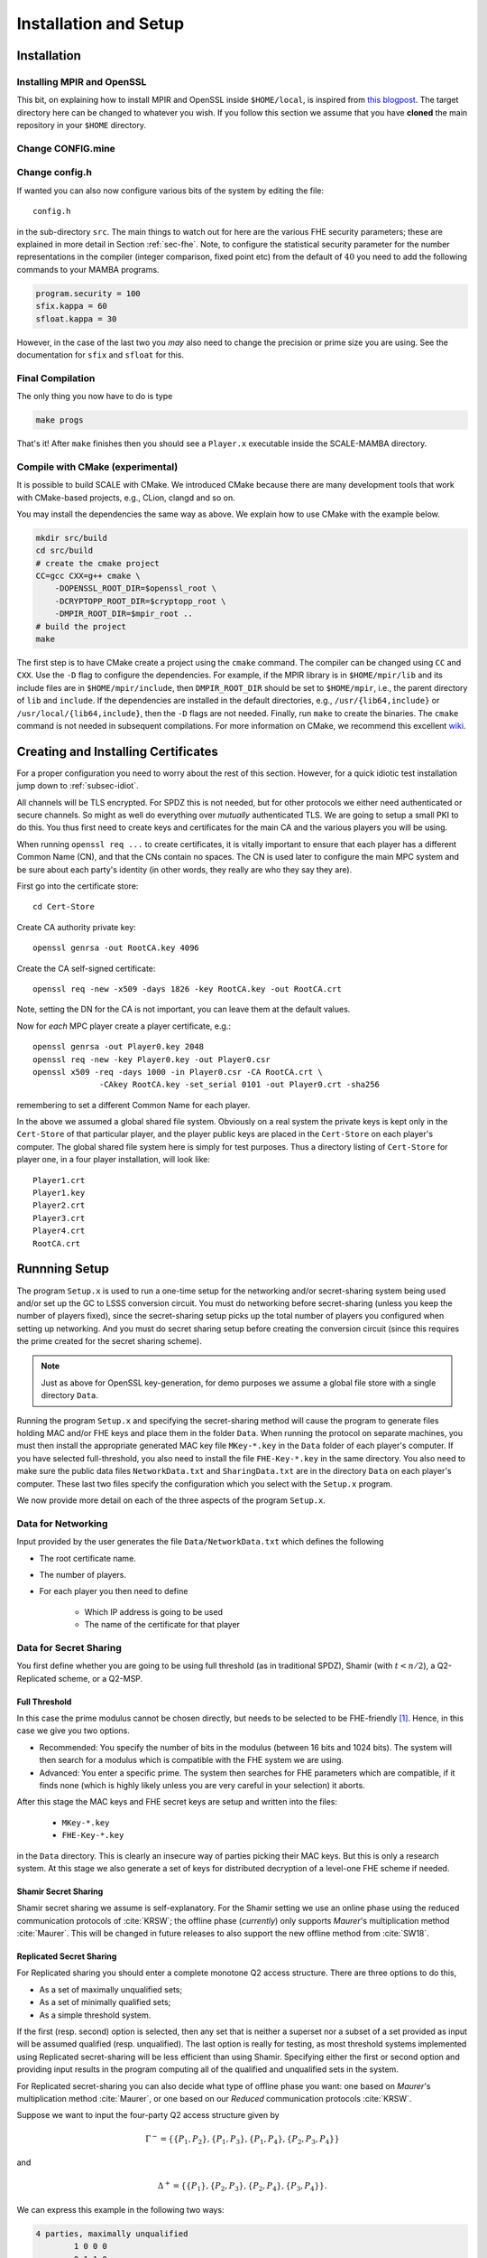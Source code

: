 Installation and Setup
======================

Installation
------------

Installing MPIR and OpenSSL
^^^^^^^^^^^^^^^^^^^^^^^^^^^
This bit, on explaining how to install MPIR and OpenSSL inside ``$HOME/local``, 
is inspired from `this blogpost <https://rdragos.github.io/2019/01/07/scale/>`_.
The target directory here can be changed to whatever you wish.
If you follow this section we assume that you have **cloned**
the main repository in your ``$HOME`` directory.

Change CONFIG.mine
^^^^^^^^^^^^^^^^^^

Change config.h
^^^^^^^^^^^^^^^
If wanted you can also now configure various bits of the system
by editing the file::

     config.h

in the sub-directory ``src``.
The main things to watch out for here are the various FHE security parameters;
these are explained in more detail in Section :ref:`sec-fhe`.
Note, to configure the statistical security parameter for the number representations
in the compiler (integer comparison, fixed point etc) from the default
of :math:`40` you need to add the following commands to your MAMBA programs.

.. code-block:: python

    program.security = 100
    sfix.kappa = 60
    sfloat.kappa = 30

However, in the case of the last two you *may* also need to change the
precision or prime size you are using. See the documentation for
``sfix`` and ``sfloat`` for this.

Final Compilation
^^^^^^^^^^^^^^^^^
The only thing you now have to do is type

.. code-block:: shell

    make progs

That's it! After ``make`` finishes then you should see a ``Player.x``
executable inside the SCALE-MAMBA directory.

Compile with CMake (experimental)
^^^^^^^^^^^^^^^^^^^^^^^^^^^^^^^^^
It is possible to build SCALE with CMake.
We introduced CMake because there are many development tools that
work with CMake-based projects, e.g., CLion, clangd and so on.

You may install the dependencies the same way as above.
We explain how to use CMake with the example below.

.. code-block:: shell

    mkdir src/build
    cd src/build
    # create the cmake project
    CC=gcc CXX=g++ cmake \
        -DOPENSSL_ROOT_DIR=$openssl_root \
        -DCRYPTOPP_ROOT_DIR=$cryptopp_root \
        -DMPIR_ROOT_DIR=$mpir_root ..
    # build the project
    make

The first step is to have CMake create a project using the ``cmake`` command.
The compiler can be changed using ``CC`` and ``CXX``.
Use the ``-D`` flag to configure the dependencies.
For example, if the MPIR library is in ``$HOME/mpir/lib`` and its include files
are in ``$HOME/mpir/include``, then ``DMPIR_ROOT_DIR`` should be set to
``$HOME/mpir``, i.e., the parent directory of ``lib`` and ``include``.
If the dependencies are installed in the default directories,
e.g., ``/usr/{lib64,include}`` or ``/usr/local/{lib64,include}``,
then the ``-D`` flags are not needed.
Finally, run ``make`` to create the binaries.
The ``cmake`` command is not needed in subsequent compilations.
For more information on CMake, we recommend this excellent
`wiki <https://gitlab.kitware.com/cmake/community/wikis/home>`_.


Creating and Installing Certificates
------------------------------------
For a proper configuration you need to worry about the rest
of this section.
However, for a quick idiotic test installation jump down to
:ref:`subsec-idiot`.

All channels will be TLS encrypted. For SPDZ this is not needed, but for
other protocols we either need authenticated or secure channels. So might
as well do everything over *mutually* authenticated TLS. We are going
to setup a small PKI to do this. You thus first need to create
keys and certificates for the main CA and the various players you
will be using.

When running ``openssl req ...`` to create certificates, it is
vitally important to ensure that each player has a different Common
Name (CN), and that the CNs contain no spaces.  The CN is used later
to configure the main MPC system and be sure about each party's
identity (in other words, they really are who they say they are).

First go into the certificate store::

   cd Cert-Store

Create CA authority private key::

   openssl genrsa -out RootCA.key 4096

Create the CA self-signed certificate::
       
   openssl req -new -x509 -days 1826 -key RootCA.key -out RootCA.crt

Note, setting the DN for the CA is not important, you can leave them
at the default values.

Now for *each* MPC player create a player certificate, e.g.::

   openssl genrsa -out Player0.key 2048
   openssl req -new -key Player0.key -out Player0.csr
   openssl x509 -req -days 1000 -in Player0.csr -CA RootCA.crt \
                 -CAkey RootCA.key -set_serial 0101 -out Player0.crt -sha256

remembering to set a different Common Name for each player.

In the above we assumed a global shared file system. Obviously on
a real system the private keys is kept only in the
``Cert-Store`` of that particular player, and the player public
keys are placed in the ``Cert-Store`` on each player's
computer. The global shared file system here is simply for test
purposes. Thus a directory listing of ``Cert-Store``
for player one, in a four player installation, will look like::

   Player1.crt
   Player1.key
   Player2.crt
   Player3.crt
   Player4.crt
   RootCA.crt

Runnning Setup
--------------
The program ``Setup.x`` is used to run a one-time setup
for the networking and/or secret-sharing system being used
and/or set up the GC to LSSS conversion circuit.
You must do networking before secret-sharing (unless you keep
the number of players fixed), since the secret-sharing setup
picks up the total number of players you configured when setting
up networking.
And you must do secret sharing setup before creating the conversion
circuit (since this requires the prime created for the secret
sharing scheme).

.. note:: Just as above for OpenSSL key-generation, for demo purposes
   we assume a global file store with a single directory ``Data``.

Running the program ``Setup.x`` and specifying the secret-sharing
method will cause the program to generate files holding MAC and/or FHE
keys and place them in the folder ``Data``.  When running the
protocol on separate machines, you must then install the appropriate
generated MAC key file ``MKey-*.key`` in the ``Data`` folder of
each player's computer.  If you have selected full-threshold, you also
need to install the file ``FHE-Key-*.key`` in the same directory.
You also need to make sure the public data files
``NetworkData.txt`` and ``SharingData.txt`` are in the directory
``Data`` on each player's computer.
These last two files specify the configuration which you select with
the ``Setup.x`` program.

We now provide more detail on each of the three aspects of the program
``Setup.x``.

Data for Networking
^^^^^^^^^^^^^^^^^^^
Input provided by the user generates the file ``Data/NetworkData.txt``
which defines the following

* The root certificate name.
* The number of players.
* For each player you then need to define

   * Which IP address is going to be used
   * The name of the certificate for that player

.. \iffalse XXXX
.. \item Whether a fake offline phase is going to be used.
.. \item Whether a fake sacrifice phase is going to be used.
.. \fi

Data for Secret Sharing
^^^^^^^^^^^^^^^^^^^^^^^
You first define whether you are going to be using full threshold (as
in traditional SPDZ), Shamir (with :math:`t<n/2`), a Q2-Replicated
scheme, or a Q2-MSP.

Full Threshold
""""""""""""""
In this case the prime modulus cannot be chosen directly, but needs to
be selected to be FHE-friendly [#]_. Hence, in this case we give you
two options.

* Recommended: You specify the number of bits in the modulus
  (between 16 bits and 1024 bits).  The system will then
  search for a modulus which is compatible with the FHE system we are
  using.
* Advanced: You enter a specific prime. The system then searches
  for FHE parameters which are compatible, if it finds none (which is highly
  likely unless you are very careful in your selection) it aborts.

After this stage the MAC keys and FHE secret keys are setup and written into the
files:

   * ``MKey-*.key``
   * ``FHE-Key-*.key``

in the ``Data`` directory.
This is clearly an insecure way of parties picking their MAC keys. But this is only a
research system.
At this stage we also generate a set of keys
for distributed decryption of a level-one FHE scheme if needed.

.. \iffalse XXXX
.. For the case of fake offline we assume these keys are on {\em each} computer,
.. but using fake offline is only for test purposes in any case.
.. \fi


Shamir Secret Sharing
"""""""""""""""""""""
Shamir secret sharing we assume is self-explanatory.
For the Shamir setting we use an online phase using the reduced communication
protocols of :cite:`KRSW`;
the offline phase (*currently*) only supports *Maurer*'s multiplication method
:cite:`Maurer`.
This will be changed in future releases to also support the new offline method from
:cite:`SW18`.

Replicated Secret Sharing
"""""""""""""""""""""""""
For Replicated sharing you should enter a complete monotone Q2 access structure.
There are three options to do this, 

* As a set of maximally unqualified sets;
* As a set of minimally qualified sets;
* As a simple threshold system.

If the first (resp. second) option is selected, then any set that is neither 
a superset nor a subset of a set provided as input will be assumed qualified
(resp. unqualified).
The last option is really for testing, as most 
threshold systems implemented using Replicated secret-sharing will be
less efficient than using Shamir.  
Specifying either the first or second option and providing input
results in the program computing all of the qualified and unqualified
sets in the system.  

For Replicated secret-sharing you
can also decide what type of offline phase you want: one based on
*Maurer*'s multiplication method :cite:`Maurer`, 
or one based on our *Reduced* communication protocols :cite:`KRSW`.

Suppose we want to input the four-party Q2 access structure given by

.. math:: \Gamma^- = \{\{P_1, P_2\}, \{P_1, P_3\}, \{P_1, P_4\}, \{P_2, P_3, P_4\}\}

and

.. math:: \Delta^+ = \{\{P_1\}, \{P_2, P_3\}, \{P_2, P_4\}, \{P_3, P_4\}\}.

We can express this example in the following two ways:

.. code-block:: text
   
   4 parties, maximally unqualified
           1 0 0 0
           0 1 1 0
           0 1 0 1
           0 0 1 1

or as

.. code-block:: text
   
   4 parties, minimally qualified
           1 1 0 0
           1 0 1 0
           1 0 0 1
           0 1 1 1

As a second example with six parties with a more complex
access structure for our Reduced Communication protocol consider:

.. math::

   \Gamma^- = \{\{P_1, P_6\}, \{P_2, P_5\}, \{P_3, P_4\}, \{P_1, P_2, P_3\},
               \{P_1, P_4, P_5\}, \{P_2, P_4, P_6\}, \{P_3, P_5, P_6\}\}

and

.. math::

   \Delta^+ = \{\{P_1, P_2, P_4\}, \{P_1, P_3, P_5\},
               \{P_2, P_3, P_6\}, \{P_4, P_5, P_6\}\}.

Each party is in a different pair of sets.  We can represent it via:

.. code-block:: text
   
   6 parties, maximally unqualified sets
           1 1 0 1 0 0
           1 0 1 0 1 0
           0 1 1 0 0 1
           0 0 0 1 1 1

Q2-MSP Programs
"""""""""""""""
A final way of entering a Q2 access structure is via a MSP, or equivalently,
via the matrix which defines an underlying Q2 LSSS.
For :math:`n` parties we define the number of shares each party has to be 
:math:`n_i`, and the dimension of the MSP to be :math:`k`. The MSP is then given
by a :math:`(\sum n_i) \times k` matrix :math:`G`.
The first :math:`n_1` rows of :math:`G` are associated with player one, the
next :math:`n_2` rows with player two and so on.
A secret sharing of a value :math:`s` is given by the vector of values

.. math:: \mathbf{s} = G \cdot \mathbf{k}

where :math:`\mathbf{k} = (k_i) \in \mathbb{F}_p^k` and :math:`\sum k_i =s`.
A subset of parties :math:`A` is qualified if the span of the rows they control
contain the vector :math:`(1,\ldots,1) \in \mathbb{F}_p^k`.

This secret sharing scheme can be associated with a monotone
access structure, and we call this scheme Q2 if the associated
access structure is Q2.
However, it is not the case (unlike for Shamir and Replicated sharing)
that the Q2 MSP is itself multiplicative (which is crucial for
our MPC protocols).
Thus if you enter a Q2 MSP which is **not** multiplicative, we
will automatically extend this for you into an equivalent multiplicative MSP
using the method of :cite:`CDM00`.

As in the Shamir setting we use an online phase using the reduced communication
protocols of :cite:`KRSW`; 
the offline phase (*currently*) only supports *Maurer*'s multiplication method
:cite:`Maurer`.
This will be changed in future releases to also support the new offline method from
:cite:`SW18`.

In the file :file:`Auto-Test-Data/README.txt` we provide some examples
of MSPs. If we take the MSP for Shamir (say) over three parties with threshold
one we obtain the matrix

.. math::
   
   G = \left( \begin{array}{cc}
      1 & 2 \\ 1 & 3 \\ 1 & 4 
       \end{array} \right).

This is slightly different from the usual Shamir generating matrix
as we assume the target vector is :math:`(1,1)` and not :math:`(1,0)`
as is often the case in Shamir sharing.

Conversion Circuit
^^^^^^^^^^^^^^^^^^
Here, as most users will not have a VHDL compiler etc, we provide
a generic 512 bit conversion circuit for turning an LSSS sharing
into a GC sharing.
This needs to be specialized to which ever prime :math:`p` has been
selected above. To do this we use some C-code which specializes the
generic 512 bit circuit for this specific prime chosen, and then tries
to simplify the resulting circuit. This simplification is rather
naive, and can take a long time, but usually results in a circuit ten percent
less in size than the original (in terms of the all important AND gates).
One can modify how long is spent in the simplification by
changing a variable in :file:`config.h`.


.. _subsec-idiot:

Idiot's Installation
--------------------
To install an installation of the three party Shamir based
variant, with default certificates and all parties running
on local host.
Execute the following commands:

.. code-block:: shell

   cp Auto-Test-Data/Cert-Store/* Cert-Store/
   cp Auto-Test-Data/1/* Data/

You can play with writing your own MAMBA programs and
running them on the same local host (via IP address
127.0.0.1).


.. [#] In all other cases you select the prime modulus for the LSSS directly at this point.

